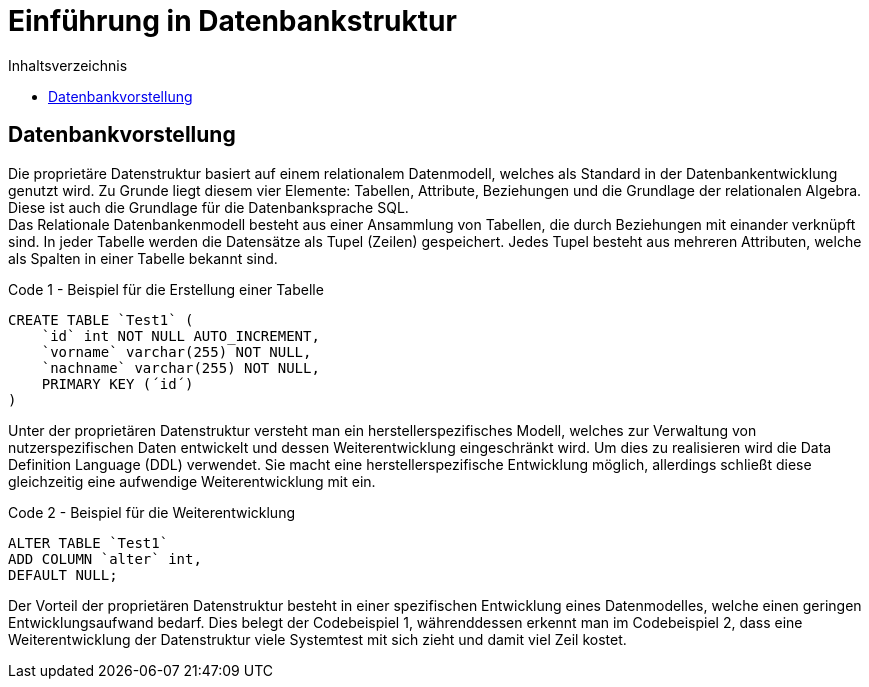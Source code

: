 = Einführung in Datenbankstruktur
:toc:
:toc-title: Inhaltsverzeichnis
ifndef::main-file[]
:imagesdir: bilder
endif::main-file[]
ifdef::main-file[]
:imagesdir: prop-db/bilder
endif::main-file[]



== Datenbankvorstellung

Die proprietäre Datenstruktur basiert auf einem relationalem Datenmodell, welches als Standard in der Datenbankentwicklung genutzt wird. Zu Grunde liegt diesem vier Elemente: Tabellen, Attribute, Beziehungen und die Grundlage der relationalen Algebra. Diese ist auch die Grundlage für die Datenbanksprache SQL. +
Das Relationale Datenbankenmodell besteht aus einer Ansammlung von Tabellen, die durch Beziehungen mit einander verknüpft sind. In jeder Tabelle werden die Datensätze als Tupel (Zeilen) gespeichert. Jedes Tupel besteht aus mehreren Attributen, welche als Spalten in einer Tabelle bekannt sind.    

.Code 1 - Beispiel für die Erstellung einer Tabelle
[source, sql]
----
CREATE TABLE `Test1` (
    `id` int NOT NULL AUTO_INCREMENT,
    `vorname` varchar(255) NOT NULL,
    `nachname` varchar(255) NOT NULL,
    PRIMARY KEY (´id´)
)
----

Unter der proprietären Datenstruktur versteht man ein herstellerspezifisches Modell, welches zur Verwaltung von nutzerspezifischen Daten entwickelt und dessen Weiterentwicklung eingeschränkt wird. Um dies zu realisieren wird die Data Definition Language (DDL) verwendet. Sie macht eine herstellerspezifische Entwicklung möglich, allerdings schließt diese gleichzeitig eine aufwendige Weiterentwicklung mit ein. 

.Code 2 - Beispiel für die Weiterentwicklung
[source, sql]
----
ALTER TABLE `Test1`
ADD COLUMN `alter` int,
DEFAULT NULL;
----

Der Vorteil der proprietären Datenstruktur besteht in einer spezifischen Entwicklung eines Datenmodelles, welche einen geringen Entwicklungsaufwand bedarf. Dies belegt der Codebeispiel 1, währenddessen erkennt man im Codebeispiel 2, dass eine Weiterentwicklung der Datenstruktur viele Systemtest mit sich zieht und damit viel Zeil kostet.
